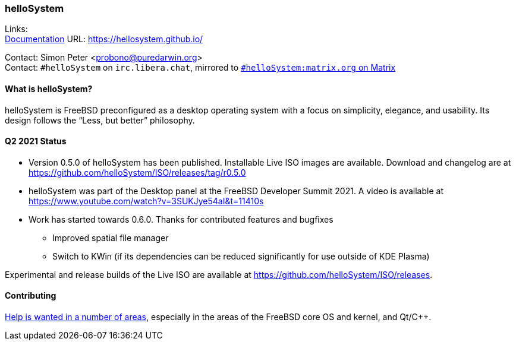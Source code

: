 === helloSystem

Links: +
link:https://hellosystem.github.io/docs/[Documentation] URL: link:https://hellosystem.github.io/[https://hellosystem.github.io/]

Contact: Simon Peter <probono@puredarwin.org> +
Contact: `\#helloSystem` on `irc.libera.chat`, mirrored to link:https://matrix.to/#/%23helloSystem:matrix.org?via=matrix.org[`#helloSystem:matrix.org` on Matrix]

==== What is helloSystem?

helloSystem is FreeBSD preconfigured as a desktop operating system with a focus on simplicity, elegance, and usability.
Its design follows the “Less, but better” philosophy.

==== Q2 2021 Status

* Version 0.5.0 of helloSystem has been published. Installable Live ISO images are available. Download and changelog are at https://github.com/helloSystem/ISO/releases/tag/r0.5.0
* helloSystem was part of the Desktop panel at the FreeBSD Developer Summit 2021. A video is available at https://www.youtube.com/watch?v=3SUKJye54aI&t=11410s
* Work has started towards 0.6.0. Thanks for contributed features and bugfixes
** Improved spatial file manager
** Switch to KWin (if its dependencies can be reduced significantly for use outside of KDE Plasma)

Experimental and release builds of the Live ISO are available at https://github.com/helloSystem/ISO/releases.

==== Contributing

link:https://github.com/helloSystem/hello/blob/master/CONTRIBUTING.md[Help is wanted in a number of areas], especially in the areas of the FreeBSD core OS and kernel, and Qt/C++.
